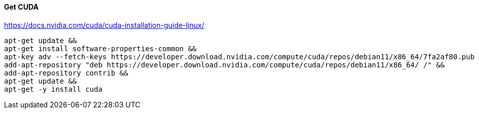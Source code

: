 

#### Get CUDA

https://docs.nvidia.com/cuda/cuda-installation-guide-linux/

[source,bash]
apt-get update &&
apt-get install software-properties-common &&
apt-key adv --fetch-keys https://developer.download.nvidia.com/compute/cuda/repos/debian11/x86_64/7fa2af80.pub &&
add-apt-repository "deb https://developer.download.nvidia.com/compute/cuda/repos/debian11/x86_64/ /" &&
add-apt-repository contrib &&
apt-get update &&
apt-get -y install cuda